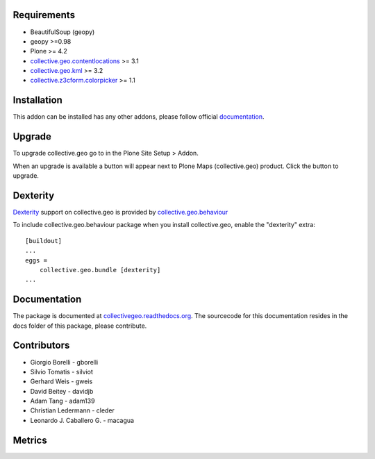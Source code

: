 Requirements
------------

* BeautifulSoup (geopy)
* geopy >=0.98
* Plone >= 4.2
* `collective.geo.contentlocations <http://plone.org/products/collective.geo.contentlocations>`_ >= 3.1
* `collective.geo.kml <http://plone.org/products/collective.geo.kml>`_ >= 3.2
* `collective.z3cform.colorpicker <http://plone.org/products/collective.z3cform.colorpicker>`_ >= 1.1


Installation
------------

This addon can be installed has any other addons, please follow official
documentation_.

.. _documentation: http://plone.org/documentation/kb/installing-add-ons-quick-how-to


Upgrade
-------

To upgrade collective.geo go to in the Plone Site Setup > Addon.

When an upgrade is available a button will appear
next to Plone Maps (collective.geo) product.
Click the button to upgrade.


Dexterity
---------

`Dexterity <http://plone.org/products/dexterity>`_ support on collective.geo is provided by `collective.geo.behaviour <http://plone.org/products/collective.geo.behaviour>`_


To include collective.geo.behaviour package when you install collective.geo, enable the "dexterity" extra::

    [buildout]
    ...
    eggs =
        collective.geo.bundle [dexterity]
    ...


Documentation
-------------

The package is documented at `collectivegeo.readthedocs.org <http://collectivegeo.readthedocs.org/>`_.
The sourcecode for this documentation resides in the docs folder of this
package, please contribute.


Contributors
------------

* Giorgio Borelli - gborelli
* Silvio Tomatis - silviot
* Gerhard Weis - gweis
* David Beitey - davidjb
* Adam Tang - adam139
* Christian Ledermann - cleder
* Leonardo J. Caballero G. - macagua


Metrics
--------

.. image:: https://secure.travis-ci.org/collective/collective.geo.bundle.png
    :target: http://travis-ci.org/collective/collective.geo.bundle

.. image:: https://saucelabs.com/buildstatus/collectivegeo
    :target: https://saucelabs.com/u/collectivegeo

.. image:: https://www.ohloh.net/p/collective_geo/widgets/project_thin_badge.gif
    :target: https://www.ohloh.net/p/collective_geo
